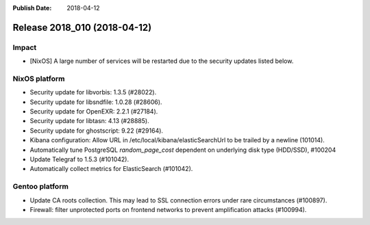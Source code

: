 :Publish Date: 2018-04-12

Release 2018_010 (2018-04-12)
-----------------------------

Impact
^^^^^^

* [NixOS] A large number of services will be restarted due to the security
  updates listed below.


NixOS platform
^^^^^^^^^^^^^^

* Security update for libvorbis: 1.3.5 (#28022).
* Security update for libsndfile: 1.0.28 (#28606).
* Security update for OpenEXR: 2.2.1 (#27184).
* Security update for libtasn: 4.13 (#28885).
* Security update for ghostscript: 9.22 (#29164).
* Kibana configuration: Allow URL in /etc/local/kibana/elasticSearchUrl to be
  trailed by a newline (101014).
* Automatically tune PostgreSQL `random_page_cost` dependent on underlying disk
  type (HDD/SSD), #100204
* Update Telegraf to 1.5.3 (#101042).
* Automatically collect metrics for ElasticSearch (#101042).


Gentoo platform
^^^^^^^^^^^^^^^

* Update CA roots collection. This may lead to SSL connection errors under rare
  circumstances (#100897).
* Firewall: filter unprotected ports on frontend networks to prevent
  amplification attacks (#100994).


.. vim: set spell spelllang=en:
